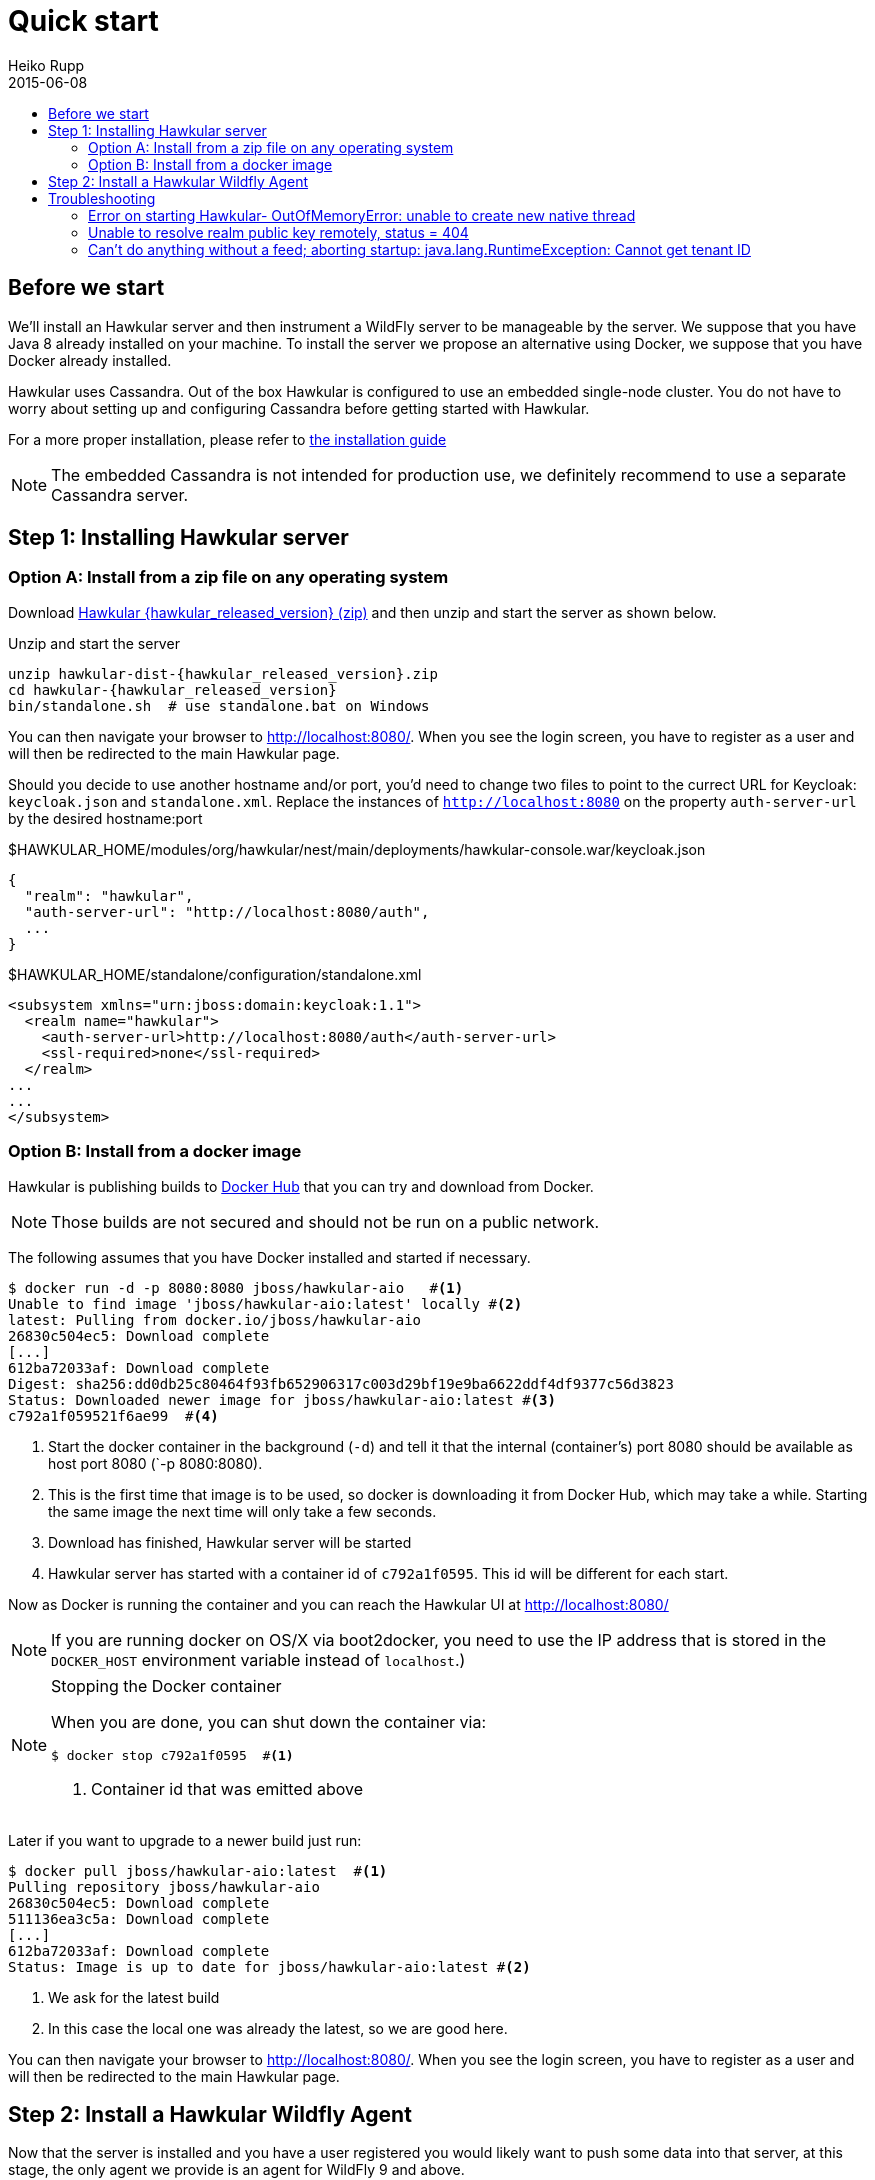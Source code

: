 = Quick start
Heiko Rupp
2015-06-08
:description: Fastest route to get Hawkular up and running
:jbake-type: page
:jbake-status: published
:icons: font
:toc: macro
:toc-title:

toc::[]

== Before we start
We'll install an Hawkular server and then instrument a WildFly server to be manageable by the server.
We suppose that you have Java 8 already installed on your machine.
To install the server we propose an alternative using Docker, we suppose that you have Docker already installed.

Hawkular uses Cassandra. Out of the box Hawkular is configured to use an embedded
single-node cluster. You do not have to worry about setting up and configuring
Cassandra before getting started with Hawkular.

For a more proper installation, please refer to link:user/installation-guide.html[the installation guide]

NOTE: The embedded Cassandra is not intended for production use, we definitely recommend to use a separate Cassandra server.

== Step 1: Installing Hawkular server
=== Option A: Install from a zip file on any operating system
Download
http://download.jboss.org/hawkular/hawkular/{hawkular_released_version}/hawkular-dist-{hawkular_released_version}.zip[Hawkular {hawkular_released_version} (zip)]
and then unzip and start the server as shown below.

.Unzip and start the server
[source,shell,subs="+attributes"]
----
unzip hawkular-dist-{hawkular_released_version}.zip
cd hawkular-{hawkular_released_version}
bin/standalone.sh  # use standalone.bat on Windows
----

You can then navigate your browser to http://localhost:8080/. When you see the login screen,
you have to register as a user and will then be redirected to the main Hawkular page.

Should you decide to use another hostname and/or port, you'd need to change two files to point to the currect
URL for Keycloak: `keycloak.json` and `standalone.xml`. Replace the instances of `http://localhost:8080` on the
property `auth-server-url` by the desired hostname:port

.$HAWKULAR_HOME/modules/org/hawkular/nest/main/deployments/hawkular-console.war/keycloak.json
[source,json]
----
{
  "realm": "hawkular",
  "auth-server-url": "http://localhost:8080/auth",
  ...
}

----

.$HAWKULAR_HOME/standalone/configuration/standalone.xml
[source,xml]
----
<subsystem xmlns="urn:jboss:domain:keycloak:1.1">
  <realm name="hawkular">
    <auth-server-url>http://localhost:8080/auth</auth-server-url>
    <ssl-required>none</ssl-required>
  </realm>
...
...
</subsystem>

----

=== Option B: Install from a docker image

Hawkular is publishing builds to https://registry.hub.docker.com/u/jboss/hawkular-aio/[Docker Hub] that you can try
and download from Docker.

NOTE: Those builds are not secured and should not be run on a public network.

The following assumes that you have Docker installed and started if necessary.

[source, shell]
----
$ docker run -d -p 8080:8080 jboss/hawkular-aio   #<1>
Unable to find image 'jboss/hawkular-aio:latest' locally #<2>
latest: Pulling from docker.io/jboss/hawkular-aio
26830c504ec5: Download complete
[...]
612ba72033af: Download complete
Digest: sha256:dd0db25c80464f93fb652906317c003d29bf19e9ba6622ddf4df9377c56d3823
Status: Downloaded newer image for jboss/hawkular-aio:latest #<3>
c792a1f059521f6ae99  #<4>
----
<1> Start the docker container in the background (`-d`) and tell it that the internal (container's) port 8080 should be
available as host port 8080 (`-p 8080:8080).
<2> This is the first time that image is to be used, so docker is downloading it from Docker Hub, which may take a
while. Starting the same image the next time will only take a few seconds.
<3> Download has finished, Hawkular server will be started
<4> Hawkular server has started with a container id of `c792a1f0595`. This id will be different for each start.

Now as Docker is running the container and you can reach the Hawkular UI at http://localhost:8080/

NOTE: If you are running docker on OS/X via boot2docker, you need to use the IP address that is stored in the `DOCKER_HOST`
environment variable instead of `localhost`.)

[NOTE]
.Stopping the Docker container
=======================
When you are done, you can shut down the container via:

[source,shell]
----
$ docker stop c792a1f0595  #<1>
----
<1> Container id that was emitted above
=======================

Later if you want to upgrade to a newer build just run:

[source,shell]
----
$ docker pull jboss/hawkular-aio:latest  #<1>
Pulling repository jboss/hawkular-aio
26830c504ec5: Download complete
511136ea3c5a: Download complete
[...]
612ba72033af: Download complete
Status: Image is up to date for jboss/hawkular-aio:latest #<2>
----
<1> We ask for the latest build
<2> In this case the local one was already the latest, so we are good here.

You can then navigate your browser to http://localhost:8080/. When you see the login screen, you have to register as a user and will then be redirected to the main Hawkular page.

== Step 2: Install a Hawkular Wildfly Agent

Now that the server is installed and you have a user registered you would likely want to push some data into that server, at this stage, the only agent we provide is an agent for WildFly 9 and above.

We plan to facilitate the installation of an agent but as of now it requires a bit of file copying and editing, sorry about that.

*NOTE: An agent installer is now available, though not released as of October 31, 2015. Ask in IRC (freenode: #hawkular) for instructions if you want an easier way to install the agent in your WildFly Server. Once the installer is released, better documentation on how to install the agent using the new installer will be provided here*

Here are the steps:

* Download the WildFly module from http://download.jboss.org/hawkular/wildfly-monitor/0.4.1/hawkular-monitor-0.4.1-module.zip[here].
* Unzip the file inside the `modules/system/layers/base` directory of the WildFly instance that you want to monitor.
* In the `standalone/configuration/standalone.xml` file of your Hawkular instance, add the Hawkular Monitor Agent
extension in the `<extensions>` section:

[source,xml]
----
<extension module="org.hawkular.agent.monitor"/>
----
* In the `standalone/configuration/standalone.xml` file of your Hawkular instance, add the Hawkular Monitor Agent subsystem declaration
in the `profile>` section. Note that you must set your Hawkular credentials in the username and password attributes
(in other words, replace SET_ME with their true values for your Hawkular system):

[source,xml]
----
<?xml version="1.0" encoding="UTF-8"?>
<subsystem xmlns="urn:org.hawkular.agent.monitor:monitor:1.0" apiJndiName="java:global/hawkular/agent/monitor/api" numMetricSchedulerThreads="3" numAvailSchedulerThreads="3" enabled="${hawkular.agent.enabled:true}">
  <diagnostics enabled="true" reportTo="LOG" interval="1" timeUnits="minutes" />
  <storage-adapter type="HAWKULAR" username="SET_ME" password="SET_ME" /><!--1-->
  <metric-set-dmr name="WildFly Memory Metrics" enabled="true">
    <metric-dmr name="Heap Used" interval="30" timeUnits="seconds" metricUnits="bytes" path="/core-service=platform-mbean/type=memory" attribute="heap-memory-usage#used" />
    <metric-dmr name="Heap Committed" interval="1" timeUnits="minutes" path="/core-service=platform-mbean/type=memory" attribute="heap-memory-usage#committed" />
    <metric-dmr name="Heap Max" interval="1" timeUnits="minutes" path="/core-service=platform-mbean/type=memory" attribute="heap-memory-usage#max" />
    <metric-dmr name="NonHeap Used" interval="30" timeUnits="seconds" path="/core-service=platform-mbean/type=memory" attribute="non-heap-memory-usage#used" />
    <metric-dmr name="NonHeap Committed" interval="1" timeUnits="minutes" path="/core-service=platform-mbean/type=memory" attribute="non-heap-memory-usage#committed" />
    <metric-dmr name="Accumulated GC Duration" metricType="counter" interval="1" timeUnits="minutes" path="/core-service=platform-mbean/type=garbage-collector/name=*" attribute="collection-time" />
  </metric-set-dmr>
  <metric-set-dmr name="WildFly Threading Metrics" enabled="true">
    <metric-dmr name="Thread Count" interval="2" timeUnits="minutes" metricUnits="none" path="/core-service=platform-mbean/type=threading" attribute="thread-count" />
  </metric-set-dmr>
  <metric-set-dmr name="WildFly Aggregated Web Metrics" enabled="true">
    <metric-dmr name="Aggregated Active Web Sessions" interval="1" timeUnits="minutes" path="/deployment=*/subsystem=undertow" attribute="active-sessions" />
    <metric-dmr name="Aggregated Max Active Web Sessions" interval="1" timeUnits="minutes" path="/deployment=*/subsystem=undertow" attribute="max-active-sessions" />
    <metric-dmr name="Aggregated Expired Web Sessions" metricType="counter" interval="1" timeUnits="minutes" path="/deployment=*/subsystem=undertow" attribute="expired-sessions" />
    <metric-dmr name="Aggregated Rejected Web Sessions" metricType="counter" interval="1" timeUnits="minutes" path="/deployment=*/subsystem=undertow" attribute="rejected-sessions" />
    <metric-dmr name="Aggregated Servlet Request Time" metricType="counter" interval="1" timeUnits="minutes" path="/deployment=*/subsystem=undertow/servlet=*" attribute="total-request-time" />
    <metric-dmr name="Aggregated Servlet Request Count" metricType="counter" interval="1" timeUnits="minutes" path="/deployment=*/subsystem=undertow/servlet=*" attribute="request-count" />
  </metric-set-dmr>
  <metric-set-dmr name="Undertow Metrics" enabled="true">
    <metric-dmr name="Active Sessions" interval="2" timeUnits="minutes" path="/subsystem=undertow" attribute="active-sessions" />
    <metric-dmr name="Sessions Created" metricType="counter" interval="2" timeUnits="minutes" path="/subsystem=undertow" attribute="sessions-created" />
    <metric-dmr name="Expired Sessions" metricType="counter" interval="2" timeUnits="minutes" path="/subsystem=undertow" attribute="expired-sessions" />
    <metric-dmr name="Rejected Sessions" metricType="counter" interval="2" timeUnits="minutes" path="/subsystem=undertow" attribute="rejected-sessions" />
    <metric-dmr name="Max Active Sessions" interval="2" timeUnits="minutes" path="/subsystem=undertow" attribute="max-active-sessions" />
  </metric-set-dmr>
  <metric-set-dmr name="Servlet Metrics" enabled="true">
    <metric-dmr name="Max Request Time" interval="5" timeUnits="minutes" metricUnits="milliseconds" path="/" attribute="max-request-time" />
    <metric-dmr name="Min Request Time" interval="5" timeUnits="minutes" path="/" attribute="min-request-time" />
    <metric-dmr name="Total Request Time" metricType="counter" interval="5" timeUnits="minutes" path="/" attribute="total-request-time" />
    <metric-dmr name="Request Count" metricType="counter" interval="5" timeUnits="minutes" path="/" attribute="request-count" />
  </metric-set-dmr>
  <metric-set-dmr name="Singleton EJB Metrics" enabled="true">
    <metric-dmr name="Execution Time" interval="5" timeUnits="minutes" path="/" attribute="execution-time" />
    <metric-dmr name="Invocations" metricType="counter" interval="5" timeUnits="minutes" path="/" attribute="invocations" />
    <metric-dmr name="Peak Concurrent Invocations" interval="5" timeUnits="minutes" path="/" attribute="peak-concurrent-invocations" />
    <metric-dmr name="Wait Time" interval="5" timeUnits="minutes" path="/" attribute="wait-time" />
  </metric-set-dmr>
  <metric-set-dmr name="Message Driven EJB Metrics" enabled="true">
    <metric-dmr name="Execution Time" interval="5" timeUnits="minutes" path="/" attribute="execution-time" />
    <metric-dmr name="Invocations" metricType="counter" interval="5" timeUnits="minutes" path="/" attribute="invocations" />
    <metric-dmr name="Peak Concurrent Invocations" interval="5" timeUnits="minutes" path="/" attribute="peak-concurrent-invocations" />
    <metric-dmr name="Wait Time" interval="5" timeUnits="minutes" path="/" attribute="wait-time" />
    <metric-dmr name="Pool Available Count" interval="5" timeUnits="minutes" path="/" attribute="pool-available-count" />
    <metric-dmr name="Pool Create Count" interval="5" timeUnits="minutes" path="/" attribute="pool-create-count" />
    <metric-dmr name="Pool Current Size" interval="5" timeUnits="minutes" path="/" attribute="pool-current-size" />
    <metric-dmr name="Pool Max Size" interval="5" timeUnits="minutes" path="/" attribute="pool-max-size" />
    <metric-dmr name="Pool Remove Count" interval="5" timeUnits="minutes" path="/" attribute="pool-remove-count" />
  </metric-set-dmr>
  <metric-set-dmr name="Stateless Session EJB Metrics" enabled="true">
    <metric-dmr name="Execution Time" interval="5" timeUnits="minutes" path="/" attribute="execution-time" />
    <metric-dmr name="Invocations" metricType="counter" interval="5" timeUnits="minutes" path="/" attribute="invocations" />
    <metric-dmr name="Peak Concurrent Invocations" interval="5" timeUnits="minutes" path="/" attribute="peak-concurrent-invocations" />
    <metric-dmr name="Wait Time" interval="5" timeUnits="minutes" path="/" attribute="wait-time" />
    <metric-dmr name="Pool Availabile Count" interval="5" timeUnits="minutes" path="/" attribute="pool-available-count" />
    <metric-dmr name="Pool Create Count" interval="5" timeUnits="minutes" path="/" attribute="pool-create-count" />
    <metric-dmr name="Pool Current Size" interval="5" timeUnits="minutes" path="/" attribute="pool-current-size" />
    <metric-dmr name="Pool Max Size" interval="5" timeUnits="minutes" path="/" attribute="pool-max-size" />
    <metric-dmr name="Pool Remove Count" interval="5" timeUnits="minutes" path="/" attribute="pool-remove-count" />
  </metric-set-dmr>
  <metric-set-dmr name="Datasource JDBC Metrics" enabled="true">
    <metric-dmr name="Prepared Statement Cache Access Count" interval="10" timeUnits="minutes" path="/statistics=jdbc" attribute="PreparedStatementCacheAccessCount" />
    <metric-dmr name="Prepared Statement Cache Add Count" interval="10" timeUnits="minutes" path="/statistics=jdbc" attribute="PreparedStatementCacheAddCount" />
    <metric-dmr name="Prepared Statement Cache Current Size" interval="10" timeUnits="minutes" path="/statistics=jdbc" attribute="PreparedStatementCacheCurrentSize" />
    <metric-dmr name="Prepared Statement Cache Delete Count" interval="10" timeUnits="minutes" path="/statistics=jdbc" attribute="PreparedStatementCacheDeleteCount" />
    <metric-dmr name="Prepared Statement Cache Hit Count" interval="10" timeUnits="minutes" path="/statistics=jdbc" attribute="PreparedStatementCacheHitCount" />
    <metric-dmr name="Prepared Statement Cache Miss Count" interval="10" timeUnits="minutes" path="/statistics=jdbc" attribute="PreparedStatementCacheMissCount" />
  </metric-set-dmr>
  <metric-set-dmr name="Datasource Pool Metrics" enabled="true">
    <metric-dmr name="Active Count" interval="10" timeUnits="minutes" path="/statistics=pool" attribute="ActiveCount" />
    <metric-dmr name="Available Count" interval="1" timeUnits="minutes" path="/statistics=pool" attribute="AvailableCount" />
    <metric-dmr name="Average Blocking Time" interval="1" timeUnits="minutes" path="/statistics=pool" attribute="AverageBlockingTime" />
    <metric-dmr name="Average Creation Time" interval="1" timeUnits="minutes" path="/statistics=pool" attribute="AverageCreationTime" />
    <metric-dmr name="Average Get Time" interval="1" timeUnits="minutes" path="/statistics=pool" attribute="AverageGetTime" />
    <metric-dmr name="Blocking Failure Count" interval="10" timeUnits="minutes" path="/statistics=pool" attribute="BlockingFailureCount" />
    <metric-dmr name="Created Count" interval="10" timeUnits="minutes" path="/statistics=pool" attribute="CreatedCount" />
    <metric-dmr name="Destroyed Count" interval="10" timeUnits="minutes" path="/statistics=pool" attribute="DestroyedCount" />
    <metric-dmr name="Idle Count" interval="10" timeUnits="minutes" path="/statistics=pool" attribute="IdleCount" />
    <metric-dmr name="In Use Count" interval="1" timeUnits="minutes" path="/statistics=pool" attribute="InUseCount" />
    <metric-dmr name="Max Creation Time" interval="10" timeUnits="minutes" path="/statistics=pool" attribute="MaxCreationTime" />
    <metric-dmr name="Max Get Time" interval="10" timeUnits="minutes" path="/statistics=pool" attribute="MaxGetTime" />
    <metric-dmr name="Max Used Count" interval="10" timeUnits="minutes" path="/statistics=pool" attribute="MaxUsedCount" />
    <metric-dmr name="Max Wait Count" interval="10" timeUnits="minutes" path="/statistics=pool" attribute="MaxWaitCount" />
    <metric-dmr name="Max Wait Time" interval="10" timeUnits="minutes" path="/statistics=pool" attribute="MaxWaitTime" />
    <metric-dmr name="Timed Out" interval="1" timeUnits="minutes" path="/statistics=pool" attribute="TimedOut" />
    <metric-dmr name="Total Blocking Time" interval="10" timeUnits="minutes" path="/statistics=pool" attribute="TotalBlockingTime" />
    <metric-dmr name="Total Creation Time" interval="10" timeUnits="minutes" path="/statistics=pool" attribute="TotalCreationTime" />
    <metric-dmr name="Total Get Time" interval="10" timeUnits="minutes" path="/statistics=pool" attribute="TotalGetTime" />
    <metric-dmr name="Wait Count" interval="10" timeUnits="minutes" path="/statistics=pool" attribute="WaitCount" />
  </metric-set-dmr>
  <metric-set-dmr name="Transactions Metrics" enabled="true">
    <metric-dmr name="Number of Aborted Transactions" metricType="counter" interval="10" timeUnits="minutes" path="/" attribute="number-of-aborted-transactions" />
    <metric-dmr name="Number of Application Rollbacks" metricType="counter" interval="10" timeUnits="minutes" path="/" attribute="number-of-application-rollbacks" />
    <metric-dmr name="Number of Committed Transactions" metricType="counter" interval="10" timeUnits="minutes" path="/" attribute="number-of-committed-transactions" />
    <metric-dmr name="Number of Heuristics" metricType="counter" interval="10" timeUnits="minutes" path="/" attribute="number-of-heuristics" />
    <metric-dmr name="Number of In-Flight Transactions" interval="10" timeUnits="minutes" path="/" attribute="number-of-inflight-transactions" />
    <metric-dmr name="Number of Nested Transactions" interval="10" timeUnits="minutes" path="/" attribute="number-of-nested-transactions" />
    <metric-dmr name="Number of Resource Rollbacks" metricType="counter" interval="10" timeUnits="minutes" path="/" attribute="number-of-resource-rollbacks" />
    <metric-dmr name="Number of Timed Out Transactions" metricType="counter" interval="10" timeUnits="minutes" path="/" attribute="number-of-timed-out-transactions" />
    <metric-dmr name="Number of Transactions" interval="10" timeUnits="minutes" path="/" attribute="number-of-transactions" />
  </metric-set-dmr>
  <avail-set-dmr name="Server Availability" enabled="true">
    <avail-dmr name="App Server" interval="30" timeUnits="seconds" path="/" attribute="server-state" upRegex="run.*" />
  </avail-set-dmr>
  <avail-set-dmr name="Deployment Status" enabled="true">
    <avail-dmr name="Deployment Status" interval="1" timeUnits="minutes" path="/" attribute="status" upRegex="OK" />
  </avail-set-dmr>
  <resource-type-set-dmr name="Main" enabled="true">
    <resource-type-dmr name="WildFly Server" resourceNameTemplate="WildFly Server [%ManagedServerName] [${jboss.node.name:localhost}]" path="/" metricSets="WildFly Memory Metrics,WildFly Threading Metrics,WildFly Aggregated Web Metrics" availSets="Server Availability">
      <resource-config-dmr name="Hostname" path="/core-service=server-environment" attribute="qualified-host-name" />
      <resource-config-dmr name="Version" attribute="release-version" />
      <resource-config-dmr name="Bound Address" path="/socket-binding-group=standard-sockets/socket-binding=http" attribute="bound-address" />
    </resource-type-dmr>
  </resource-type-set-dmr>
  <resource-type-set-dmr name="Hawkular" enabled="true">
    <resource-type-dmr name="Bus Broker" resourceNameTemplate="Bus Broker" path="/subsystem=hawkular-bus-broker" parents="WildFly Server" />
    <resource-type-dmr name="Monitor Agent" resourceNameTemplate="Monitor Agent" path="/subsystem=hawkular-monitor" parents="WildFly Server">
      <operation-dmr name="Status" operationName="status" path="/" />
    </resource-type-dmr>
  </resource-type-set-dmr>
  <resource-type-set-dmr name="Deployment" enabled="true">
    <resource-type-dmr name="Deployment" resourceNameTemplate="Deployment [%2]" path="/deployment=*" parents="WildFly Server" metricSets="Undertow Metrics" availSets="Deployment Status">
      <operation-dmr name="Deploy" operationName="deploy" path="/" />
      <operation-dmr name="Redeploy" operationName="redeploy" path="/" />
      <operation-dmr name="Remove" operationName="remove" path="/" />
      <operation-dmr name="Undeploy" operationName="undeploy" path="/" />
    </resource-type-dmr>
    <resource-type-dmr name="SubDeployment" resourceNameTemplate="SubDeployment [%-]" path="/subdeployment=*" parents="Deployment" metricSets="Undertow Metrics" />
  </resource-type-set-dmr>
  <resource-type-set-dmr name="Web Component" enabled="true">
    <resource-type-dmr name="Servlet" resourceNameTemplate="Servlet [%-]" path="/subsystem=undertow/servlet=*" parents="Deployment,SubDeployment" metricSets="Servlet Metrics" />
  </resource-type-set-dmr>
  <resource-type-set-dmr name="EJB" enabled="true">
    <resource-type-dmr name="Singleton EJB" resourceNameTemplate="Singleton EJB [%-]" path="/subsystem=ejb3/singleton-bean=*" parents="Deployment,SubDeployment" metricSets="Singleton EJB Metrics" />
    <resource-type-dmr name="Message Driven EJB" resourceNameTemplate="Message Driven EJB [%-]" path="/subsystem=ejb3/message-driven-bean=*" parents="Deployment,SubDeployment" metricSets="Message Driven EJB Metrics" />
    <resource-type-dmr name="Stateless Session EJB" resourceNameTemplate="Stateless Session EJB [%-]" path="/subsystem=ejb3/stateless-session-bean=*" parents="Deployment,SubDeployment" metricSets="Stateless Session EJB Metri cs" />
  </resource-type-set-dmr>
  <resource-type-set-dmr name="Datasource" enabled="true">
    <resource-type-dmr name="Datasource" resourceNameTemplate="Datasource [%-]" path="/subsystem=datasources/data-source=*" parents="WildFly Server" metricSets="Datasource Pool Metrics,Datasource JDBC Metrics" />
  </resource-type-set-dmr>
  <resource-type-set-dmr name="Transaction Manager" enabled="true">
    <resource-type-dmr name="Transaction Manager" resourceNameTemplate="Transaction Manager" path="/subsystem=transactions" parents="WildFly Server" metricSets="Transactions Metrics" />
  </resource-type-set-dmr>
  <managed-servers>
    <local-dmr name="Local Server" enabled="true" resourceTypeSets="Main,Deployment,Web Component,EJB,Datasource,Transaction Manager,Hawkular" /><!--2-->
    <remote-dmr name="Another Remote Server" enabled="false" host="localhost" port="9990" username="adminUser" password="adminPass" resourceTypeSets="Main,Deployment,Web Component,EJB,Datasource,Transaction Manager" /><!--3-->
  </managed-servers>
</subsystem>
----
<1> You need to provide username/password for one Hawkular user. The app server will only show for this user.
<2> Change 'Local Server' to some *unique* value among your managed machines.
<3> Optional: A single WildFly instance can manage multiple remote WildFly server, in that case you need to enable the remote-dmr section and specify username and password of a management user of the remote server.

In the `standalone/configuration/standalone.xml` file of your Hawkular instance, add an outbound socket binding
`<socket-binding-group>` that points to your running Hawkular server instance:

[source,xml]
----
<outbound-socket-binding name="hawkular">
  <remote-destination
     host="your-hawkular-server-hostname"   <--1-->
     port="8080" />
</outbound-socket-binding>
----
<1> Adjust this value

Now you can start the managed WildFly instance, keep in mind that if you are following this QuickStart your Hawkular server is probably already running on port 8080, so you need to run this instance on a different port by starting the server with `sh bin/standalone.sh -Djboss.socket.binding.port-offset=100` for instance.
Now if you have correcty set up the agent, it will report into your Hawkular server at http://localhost:8080/hawkular-ui/app/app-list.


== Troubleshooting
=== Error on starting Hawkular- OutOfMemoryError: unable to create new native thread
This may happen if you use Cassandra embedded with Hawkular on *x systems

Cassandra requires `ulimit` settings that are higher than usual on common *nix distributions. First check your present limits with `ulimit -a` and eventually increase open files to 65535 and max user processes to 4096 as appropriate on your system.

On RHEL, CentOS and Fedora the settings can be made persistent in `/etc/security/limits.conf` like this:
----
[your_username]          hard    nofile          65535
[your_username]          soft    nofile          65535
[your_username]          hard    nproc           4096
[your_username]          soft    nproc           4096
----

where `[your_username]` needs to be replaced by the by the name of the user who starts Hawkular or Cassandra nodes.

=== Unable to resolve realm public key remotely, status = 404

Exception: `ERROR [io.undertow.request] (default task-2) UT005023: Exception handling request to
/hawkular/accounts/personas/current: java.lang.RuntimeException: Unable to resolve realm public key remotely, status
= 404`

This happens when the auth server (Keycloak) cannot be reached. Make sure that the authentication server URL is set
to the correct location of the Keycloak server. This might be wrong if you are using the `-b` option to bind
Wildfly to a specific IP or if you have specified a port-offset (`-Djboss.socket.binding.port-offset=123`).

The property to verify is called `auth-server-url` and is located on the following files:
----
$HAWKULAR_HOME/standalone/configuration/standalone.xml
$HAWKULAR_HOME/modules/org/hawkular/nest/main/deployments/hawkular-console.war/keycloak.json
----

=== Can't do anything without a feed; aborting startup: java.lang.RuntimeException: Cannot get tenant ID

Exception: `ERROR [org.hawkular.agent.monitor.service.MonitorService] (Controller Boot Thread) HAWKMONITOR010026:
Can't do anything without a feed; aborting startup: java.lang.RuntimeException: Cannot get tenant ID`

Similar to the above: make sure that your auth server (Keycloak) configuration is correct.
